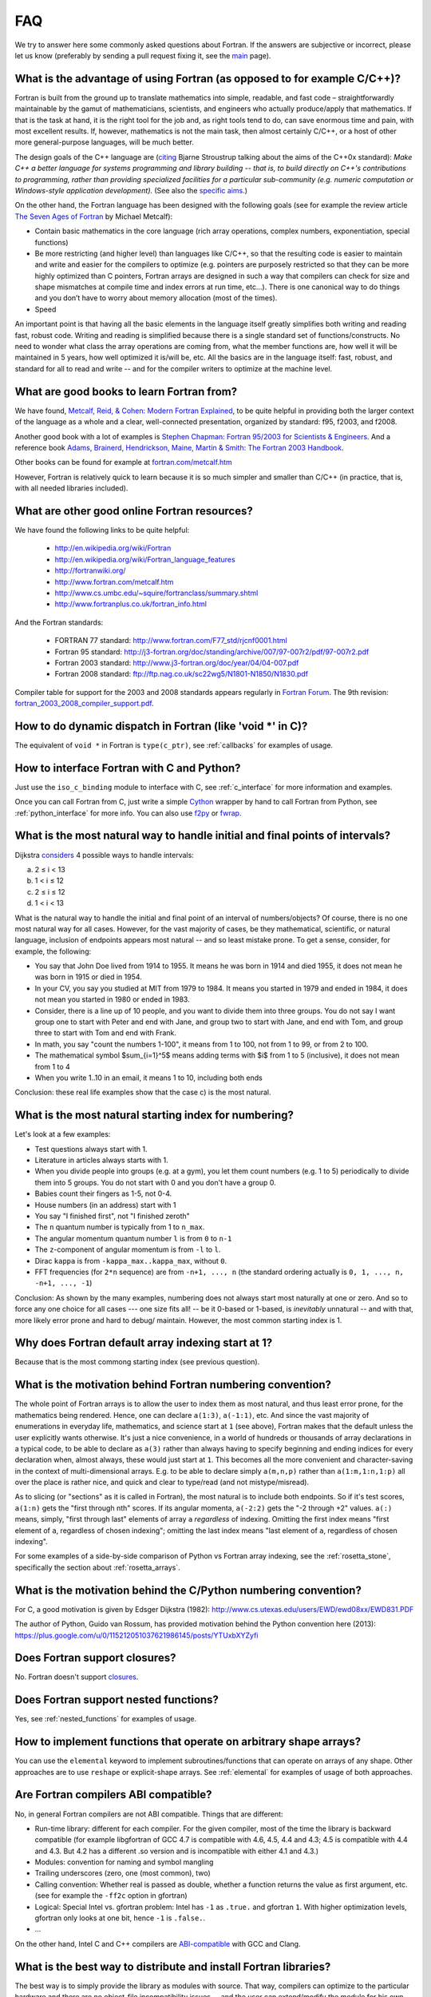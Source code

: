 ===
FAQ
===

We try to answer here some commonly asked questions about Fortran.
If the answers are subjective or incorrect, please let us know (preferably by
sending a pull request fixing it, see the `main <http://fortran90.org/>`_ page).

What is the advantage of using Fortran (as opposed to for example C/C++)?
-------------------------------------------------------------------------

Fortran is built from the ground up to translate mathematics into simple,
readable, and fast code – straightforwardly maintainable by the gamut of
mathematicians, scientists, and engineers who actually produce/apply that
mathematics. If that is the task at hand, it is the right tool for the job and,
as right tools tend to do, can save enormous time and pain, with most excellent
results. If, however, mathematics is not the main task, then almost certainly
C/C++, or a host of other more general-purpose languages, will be much better.

The design goals of the C++ language are
(`citing <http://www2.research.att.com/~bs/C++0xFAQ.html#aims>`_
Bjarne Stroustrup talking about the aims of the C++0x
standard): *Make C++ a better language for systems programming and library
building -- that is, to build directly on C++'s contributions to
programming, rather than providing specialized facilities for a
particular sub-community (e.g. numeric computation or Windows-style
application development).*
(See also the `specific aims
<http://www2.research.att.com/~bs/C++0xFAQ.html#specific-aims>`_.)

On the other hand,
the Fortran language has been designed with the following goals
(see for example the review article
`The Seven Ages of Fortran <http://journal.info.unlp.edu.ar/journal/journal30/papers/JCST-Apr11-1.pdf>`_
by Michael Metcalf):

* Contain basic mathematics in the core language (rich array operations,
  complex numbers, exponentiation, special functions)

* Be more restricting (and higher level) than languages like C/C++, so that the
  resulting code is easier to maintain and write and easier for the compilers
  to optimize (e.g. pointers are purposely restricted so that they can be more
  highly optimized than C pointers, Fortran arrays are designed in such a way
  that compilers can check for size and shape mismatches at compile time and
  index errors at run time, etc...). There is one canonical way to do things and
  you don’t have to worry about memory allocation (most of the times).

* Speed


An important point is that having all the basic elements in the language itself
greatly simplifies both writing and reading fast, robust code. Writing and
reading is simplified because there is a single standard set of
functions/constructs. No need to wonder what class the array operations are
coming from, what the member functions are, how well it will be maintained in 5
years, how well optimized it is/will be, etc. All the basics are in the
language itself: fast, robust, and standard for all to read and write -- and
for the compiler writers to optimize at the machine level.


What are good books to learn Fortran from?
------------------------------------------

We have found,
`Metcalf, Reid, & Cohen: Modern Fortran Explained
<http://www.amazon.com/Explained-Numerical-Mathematics-Scientific-Computation/dp/0199601429>`_,
to be quite helpful in providing both the larger context of the language as a
whole and a clear, well-connected presentation, organized by standard: f95,
f2003, and f2008.

Another good book with a lot of examples is
`Stephen Chapman: Fortran 95/2003 for Scientists & Engineers
<http://www.amazon.com/Fortran-95-2003-Scientists-Engineers/dp/0073191574>`_.
And a reference book
`Adams, Brainerd, Hendrickson, Maine, Martin & Smith: The Fortran 2003 Handbook
<http://www.amazon.com/The-Fortran-2003-Handbook-Procedures/dp/1846283787>`_.

Other books can be found for example at
`fortran.com/metcalf.htm <http://www.fortran.com/metcalf.htm>`_

However, Fortran is relatively quick to learn because it is so much simpler
and smaller than C/C++ (in practice, that is, with all needed libraries
included).

What are other good online Fortran resources?
---------------------------------------------

We have found the following links to be quite helpful:

    * http://en.wikipedia.org/wiki/Fortran
    * http://en.wikipedia.org/wiki/Fortran_language_features
    * http://fortranwiki.org/
    * http://www.fortran.com/metcalf.htm
    * http://www.cs.umbc.edu/~squire/fortranclass/summary.shtml
    * http://www.fortranplus.co.uk/fortran_info.html

And the Fortran standards:

    * FORTRAN 77 standard: http://www.fortran.com/F77_std/rjcnf0001.html
    * Fortran 95 standard: http://j3-fortran.org/doc/standing/archive/007/97-007r2/pdf/97-007r2.pdf
    * Fortran 2003 standard: http://www.j3-fortran.org/doc/year/04/04-007.pdf
    * Fortran 2008 standard: ftp://ftp.nag.co.uk/sc22wg5/N1801-N1850/N1830.pdf

Compiler table for support for the 2003 and 2008 standards appears regularly in
`Fortran Forum <http://dl.acm.org/citation.cfm?id=J286>`_.
The 9th revision:
`fortran_2003_2008_compiler_support.pdf <http://www.fortranplus.co.uk/resources/fortran_2003_2008_compiler_support.pdf>`_.

How to do dynamic dispatch in Fortran (like 'void \*' in C)?
------------------------------------------------------------

The equivalent of ``void *`` in Fortran is ``type(c_ptr)``, see
:ref:`callbacks` for examples of usage.

How to interface Fortran with C and Python?
-------------------------------------------

Just use the ``iso_c_binding`` module to interface with C, see
:ref:`c_interface` for more information and examples.

Once you can call Fortran from C, just write a simple
`Cython <http://cython.org/>`_ wrapper by hand
to call Fortran from Python, see
:ref:`python_interface` for more info.
You can also use `f2py <http://www.f2py.com/>`_ or
`fwrap <http://fwrap.sourceforge.net/>`_.

What is the most natural way to handle initial and final points of intervals?
-----------------------------------------------------------------------------

Dijkstra `considers <http://www.cs.utexas.edu/users/EWD/ewd08xx/EWD831.PDF>`_ 4 possible ways to handle intervals:

a) 2 ≤ i < 13
b) 1 < i ≤ 12
c) 2 ≤ i ≤ 12
d) 1 < i < 13

What is the natural way to handle the initial and final point of an interval of numbers/objects?
Of course, there is no one most natural way for all cases. However, for the
vast majority of cases, be they mathematical, scientific, or natural language,
inclusion of endpoints appears most natural -- and so least mistake prone. To
get a sense, consider, for example, the following:

* You say that John Doe lived from 1914 to 1955. It means he was born in 1914
  and died 1955, it does not mean he was born in 1915 or died in 1954.

* In your CV, you say you studied at MIT from 1979 to 1984. It means you
  started in 1979 and ended in 1984, it does not mean you started in 1980 or
  ended in 1983.

* Consider, there is a line up of 10 people, and you want to divide them into
  three groups. You do not say I want group one to start with Peter and end
  with Jane, and group two to start with Jane, and end with Tom, and group
  three to start with Tom and end with Frank.

* In math, you say "count the numbers 1-100", it means from 1 to 100, not from
  1 to 99, or from 2 to 100.

* The mathematical symbol $\sum_{i=1}^5$ means adding terms with $i$ from 1 to
  5 (inclusive), it does not mean from 1 to 4

* When you write 1..10 in an email, it means 1 to 10, including both ends

Conclusion: these real life examples show that the case c) is the most natural.

What is the most natural starting index for numbering?
------------------------------------------------------

Let's look at a few examples:

* Test questions always start with 1.

* Literature in articles always starts with 1.

* When you divide people into groups (e.g. at a gym), you let them count
  numbers (e.g. 1 to 5) periodically to divide them into 5 groups. You do not
  start with 0 and you don't have a group 0.

* Babies count their fingers as 1-5, not 0-4.

* House numbers (in an address) start with 1

* You say "I finished first", not "I finished zeroth"

* The ``n`` quantum number is typically from 1 to ``n_max``.

* The angular momentum quantum number ``l`` is from ``0`` to ``n-1``

* The ``z``-component of angular momentum is from ``-l`` to ``l``.

* Dirac ``kappa`` is from ``-kappa_max..kappa_max``, without ``0``.

* FFT frequencies (for ``2*n`` sequence) are from ``-n+1, ..., n`` (the
  standard ordering actually is ``0, 1, ..., n, -n+1, ..., -1``)

Conclusion: As shown by the many examples, numbering does not always start most
naturally at one or zero. And so to force any one choice for all cases --- one
size fits all! -- be it 0-based or 1-based, is *inevitably* unnatural -- and
with that, more likely error prone and hard to debug/ maintain.  However, the
most common starting index is 1.

Why does Fortran default array indexing start at 1?
---------------------------------------------------

Because that is the most commong starting index (see previous question).

What is the motivation behind Fortran numbering convention?
-----------------------------------------------------------

The whole point of Fortran arrays is to allow the user to index them as most
natural, and thus least error prone, for the mathematics being rendered. Hence,
one can declare ``a(1:3)``, ``a(-1:1)``, etc. And since the vast majority of
enumerations in everyday life, mathematics, and science start at ``1`` (see
above), Fortran makes that the default unless the user explicitly wants
otherwise. It's just a nice convenience, in a world of hundreds or thousands of
array declarations in a typical code, to be able to declare as ``a(3)`` rather
than always having to specify beginning and ending indices for every
declaration when, almost always, these would just start at ``1``. This becomes
all the more convenient and character-saving in the context of
multi-dimensional arrays. E.g. to be able to declare simply ``a(m,n,p)`` rather
than ``a(1:m,1:n,1:p)`` all over the place is rather nice, and quick and clear
to type/read (and not mistype/misread).


As to slicing (or "sections" as it is called in Fortran), the most natural is
to include both endpoints.  So if it's test scores, ``a(1:n)`` gets the "first
through nth" scores. If its angular momenta, ``a(-2:2)`` gets the "-2 through
+2" values.  ``a(:)`` means, simply, "first through last" elements of array
``a`` *regardless* of indexing. Omitting the first index means "first element
of ``a``, regardless of chosen indexing"; omitting the last index means "last
element of ``a``, regardless of chosen indexing".

For some examples of a side-by-side comparison of Python vs Fortran array
indexing, see the :ref:`rosetta_stone`, specifically the section
about :ref:`rosetta_arrays`.

What is the motivation behind the C/Python numbering convention?
----------------------------------------------------------------

For C, a good motivation is given by Edsger Dijkstra (1982):
http://www.cs.utexas.edu/users/EWD/ewd08xx/EWD831.PDF

The author of Python, Guido van Rossum, has provided motivation behind the
Python convention here (2013):
https://plus.google.com/u/0/115212051037621986145/posts/YTUxbXYZyfi

Does Fortran support closures?
------------------------------

No. Fortran doesn't support
`closures <http://en.wikipedia.org/wiki/Closure_(computer_science)>`_.

Does Fortran support nested functions?
--------------------------------------

Yes, see :ref:`nested_functions` for examples of usage.

How to implement functions that operate on arbitrary shape arrays?
------------------------------------------------------------------

You can use the ``elemental`` keyword to implement subroutines/functions that
can operate on arrays of any shape. Other approaches are to use ``reshape`` or
explicit-shape arrays. See :ref:`elemental` for examples of usage of both
approaches.


.. _ABI:

Are Fortran compilers ABI compatible?
-------------------------------------

No, in general Fortran compilers are not ABI compatible.
Things that are different:

* Run-time library: different for each compiler. For the given compiler,
  most of the time the library is backward compatible (for example
  libgfortran of GCC 4.7 is compatible with 4.6, 4.5, 4.4 and 4.3; 4.5 is
  compatible with 4.4 and 4.3. But 4.2 has a different .so version and is
  incompatible with either 4.1 and 4.3.)
* Modules: convention for naming and symbol mangling
* Trailing underscores (zero, one (most common), two)
* Calling convention: Whether real is passed as double, whether
  a function returns the value as first argument, etc. (see for
  example the ``-ff2c`` option in gfortran)
* Logical: Special Intel vs. gfortran problem: Intel has ``-1`` as
  ``.true.`` and gfortran ``1``. With higher optimization levels,
  gfortran only looks at one bit, hence ``-1`` is ``.false.``.
* ...

On the other hand, Intel C and C++ compilers are
`ABI-compatible <http://software.intel.com/sites/products/collateral/hpc/compilers/intel_linux_compiler_compatibility_with_gnu_compilers.pdf>`_
with GCC and Clang.

.. _distribute_libraries:

What is the best way to distribute and install Fortran libraries?
-----------------------------------------------------------------

The best way is to simply provide the library as modules with source. That way,
compilers can optimize to the particular hardware and there are no object-file
incompatibility issues -- and the user can extend/modify the module for his own
purposes.

Due to ABI incompatibility, in general the ``.so``/``.a`` libraries compiled
with one compiler version cannot be used with any other compiler or version.

As such, the only two options are:

1.  Distribute different ``.so``/``.a`` for each compiler (to some extent,
    they can be used with different versions of the same compiler, see
    :ref:`ABI`).

    This means to either provide source code and the user compiles it using
    his compiler, or precompile it with each compiler version (for commercial
    libraries). Either way, once we have ``.so``/``.a`` compatible with our
    compiler, there are generally two ways to call it from a program:

        1.1. Distribute ``.mod`` files, that are compiler version dependent (In
        case of gfortran, they are only compatible between releases (4.5.0 and
        4.5.2) but not between minor versions (4.5 vs 4.6))

        1.2. Distribute interface ``.f90`` files, that contain the "abstract
        interface" for each subroutine/function, those are compiler
        independent, but they don't work for modules. The upcoming Fortran
        standard for "submodules" will make this work for modules as well.

2.  Provide C interface (see :ref:`c_interface`) and distribute just one
    ``.so``/``.a``.

    The library would be indistinguishable from any other C
    library, and it would be used from Fortran like any other C library. This of
    course means that one cannot use Fortran features not available through the C
    interface (currently: assume shape arrays, allocatable arrays, pointer arrays,
    but those will all be eventually available in future Fortran standards).


Unless the ABI becomes compatible across compilers, the easiest
is to use 1.1. for Fortran usage, and 2. for C/Python usage.
(If the ABI became compatible let's say at least between ifort and gfortran,
it might make sense to use 1.2. and distribute only one ``.so``/``.a``).

Note I: Distributing the ``.a`` file only (as opposed to both ``.so`` and
``.a`` files) for the given platform/compiler should be enough in many cases as
it is faster and the number of programs sharing the library on any given system
is typically fairly low.

Note II: The advantage of distributing the sources is that it allows to
optimize for the system at hand (e.g. GCC's ``-march=native`` option), as well
as for more specialized machines like BlueGene.

See this
`thread <http://gcc.gnu.org/ml/fortran/2011-06/msg00114.html>`_
for more information.

Does Fortran warn you about undefined symbols?
----------------------------------------------

Yes, it does. For gfortran, you need to use the ``-Wimplicit-interface`` option.

What is the equivalent of the C header files in Fortran?
--------------------------------------------------------

Create a module and use it from other places
(see :ref:`modules` for more information). The compiler will check all the
types. However, there is a difference from C in how to distribute Fortran
libraries, see :ref:`distribute_libraries` for more information.

What compiler options should I use for development?
---------------------------------------------------

One possibility for gfortran is::

    -Wall -Wextra -Wimplicit-interface -fPIC -fmax-errors=1 -g -fcheck=all -fbacktrace

This warns about undefined symbols, stops at the first error, turns on all
debugging checks (bounds checks, array temporaries, ...) and turns on backtrace
printing when something fails at runtime (typically accessing an array out of
bounds).
You can use ``-Werror`` to turn warnings into errors (so that the
compilation stops when undefined symbol is used).
With gfortran 4.4 and older, replace ``fcheck=all`` with
``-fbounds-check -fcheck-array-temporaries``.


For Intel ifort::

    -warn all -check all

What compiler options should I use for production run?
------------------------------------------------------

One possibility for gfortran is::

    -Wall -Wextra -Wimplicit-interface -fPIC -Werror -fmax-errors=1 -O3 -march=native -ffast-math -funroll-loops

This turns off all debugging options (like bounds checks)
and turns on optimizing options (fast math and platform dependent code
generation).

It still warns about undefined symbols, turns warnings into errors (so that the
compilation stops when undefined symbol is used) and stops at the first error.

For Intel ifort::

    -warn all -fast

